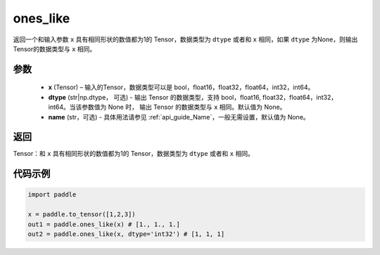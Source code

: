 .. _cn_api_tensor_ones_like:

ones_like
-------------------------------

.. py:function:: paddle.ones_like(x, dtype=None, name=None)


返回一个和输入参数 ``x`` 具有相同形状的数值都为1的 Tensor，数据类型为 ``dtype`` 或者和 ``x`` 相同，如果 ``dtype`` 为None，则输出Tensor的数据类型与 ``x`` 相同。

参数
::::::::::
    - **x** (Tensor) – 输入的Tensor，数据类型可以是 bool，float16，float32，float64，int32，int64。
    - **dtype** (str|np.dtype， 可选) - 输出 Tensor 的数据类型，支持 bool，float16, float32，float64，int32，int64。当该参数值为 None 时， 输出 Tensor 的数据类型与 ``x`` 相同。默认值为 None。
    - **name** (str，可选) - 具体用法请参见  :ref:`api_guide_Name`，一般无需设置，默认值为 None。
    
返回
::::::::::

Tensor：和 ``x`` 具有相同形状的数值都为1的 Tensor，数据类型为 ``dtype`` 或者和 ``x`` 相同。


代码示例
::::::::::

.. code-block:: python

    import paddle

    x = paddle.to_tensor([1,2,3])
    out1 = paddle.ones_like(x) # [1., 1., 1.]
    out2 = paddle.ones_like(x, dtype='int32') # [1, 1, 1]
